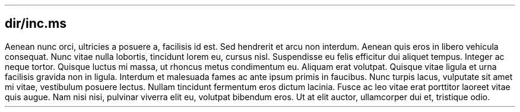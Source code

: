 .SH
dir/inc.ms
.PP
Aenean nunc orci, ultricies a posuere a, facilisis id est.
Sed hendrerit et arcu non interdum.
Aenean quis eros in libero vehicula consequat.
Nunc vitae nulla lobortis, tincidunt lorem eu, cursus nisl.
Suspendisse eu felis efficitur dui aliquet tempus.
Integer ac neque tortor.
Quisque luctus mi massa, ut rhoncus metus condimentum eu.
Aliquam erat volutpat.
Quisque vitae ligula et urna facilisis gravida non in ligula.
Interdum et malesuada fames ac ante ipsum primis in faucibus.
Nunc turpis lacus, vulputate sit amet mi vitae, vestibulum posuere lectus.
Nullam tincidunt fermentum eros dictum lacinia.
Fusce ac leo vitae erat porttitor laoreet vitae quis augue.
Nam nisi nisi, pulvinar viverra elit eu, volutpat bibendum eros.
Ut at elit auctor, ullamcorper dui et, tristique odio.
